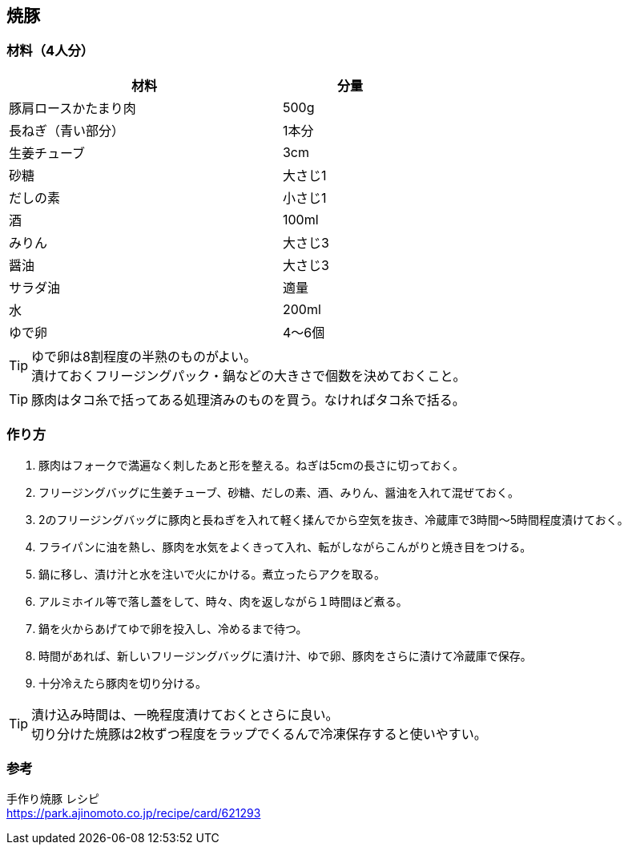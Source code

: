 == 焼豚

=== 材料（4人分）

[options="header", width=60%, cols="2,1"]
|===

|材料
|分量

|豚肩ロースかたまり肉
|500g

|長ねぎ（青い部分）
|1本分

|生姜チューブ
|3cm

|砂糖
|大さじ1

|だしの素
|小さじ1

|酒
|100ml

|みりん
|大さじ3

|醤油
|大さじ3

|サラダ油
|適量

|水
|200ml

|ゆで卵
|4～6個

|===

TIP: ゆで卵は8割程度の半熟のものがよい。 +
漬けておくフリージングパック・鍋などの大きさで個数を決めておくこと。

TIP: 豚肉はタコ糸で括ってある処理済みのものを買う。なければタコ糸で括る。

=== 作り方
. 豚肉はフォークで満遍なく刺したあと形を整える。ねぎは5cmの長さに切っておく。
. フリージングバッグに生姜チューブ、砂糖、だしの素、酒、みりん、醤油を入れて混ぜておく。
. 2のフリージングバッグに豚肉と長ねぎを入れて軽く揉んでから空気を抜き、冷蔵庫で3時間～5時間程度漬けておく。
. フライパンに油を熱し、豚肉を水気をよくきって入れ、転がしながらこんがりと焼き目をつける。
. 鍋に移し、漬け汁と水を注いで火にかける。煮立ったらアクを取る。
. アルミホイル等で落し蓋をして、時々、肉を返しながら１時間ほど煮る。
. 鍋を火からあげてゆで卵を投入し、冷めるまで待つ。
. 時間があれば、新しいフリージングバッグに漬け汁、ゆで卵、豚肉をさらに漬けて冷蔵庫で保存。
. 十分冷えたら豚肉を切り分ける。

TIP: 漬け込み時間は、一晩程度漬けておくとさらに良い。 +
切り分けた焼豚は2枚ずつ程度をラップでくるんで冷凍保存すると使いやすい。

=== 参考
手作り焼豚 レシピ +
https://park.ajinomoto.co.jp/recipe/card/621293

<<<
